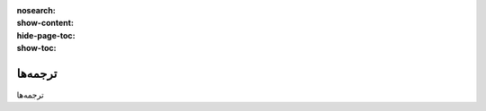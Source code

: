 :nosearch:
:show-content:
:hide-page-toc:
:show-toc:

====================
ترجمه‌ها
====================

ترجمه‌ها

.. .. toctree::
..    :titlesonly:

..    ./cookies-bar
..    ./manage-multiple-websites
..    ./translations
